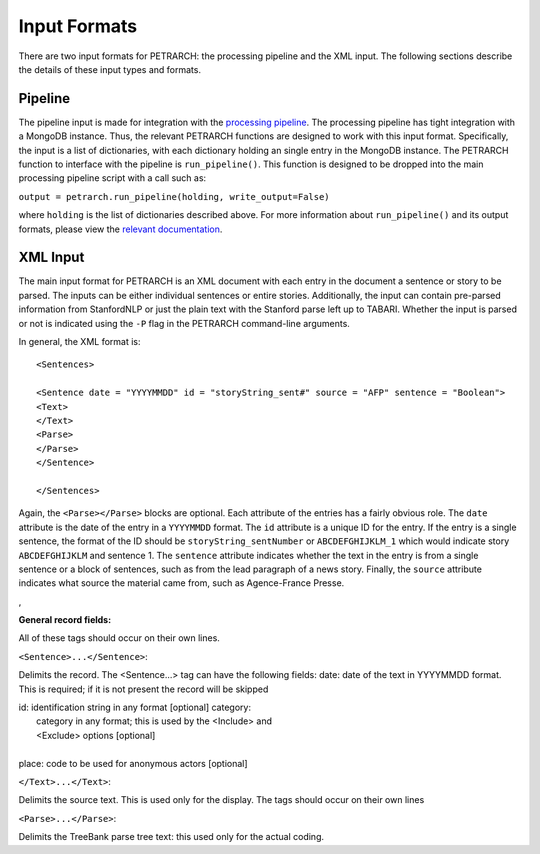 Input Formats
=============

There are two input formats for PETRARCH: the processing
pipeline and the XML input. The following
sections describe the details of these input types and formats.

Pipeline
--------

The pipeline input is made for integration with the `processing pipeline <http://phoenix-pipeline.readthedocs.org/en/latest/>`_.
The processing pipeline has tight integration with a MongoDB instance. Thus,
the relevant PETRARCH functions are designed to work with this input format.
Specifically, the input is a list of dictionaries, with each dictionary holding
an single entry in the MongoDB instance. The PETRARCH function to interface
with the pipeline is ``run_pipeline()``. This function is designed to be
dropped into the main processing pipeline script with a call such as:

``output = petrarch.run_pipeline(holding, write_output=False)``

where ``holding`` is the list of dictionaries described above. For more
information about ``run_pipeline()`` and its output formats, please view the
`relevant documentation <modules.html#PETRwriter.pipe_output>`_.

XML Input
---------

The main input format for PETRARCH is an XML document with each entry in the
document a sentence or story to be parsed. The inputs can be either individual
sentences or entire stories. Additionally, the input can contain pre-parsed
information from StanfordNLP or just the plain text with the Stanford parse
left up to TABARI. Whether the input is parsed or not is indicated using the
``-P`` flag in the PETRARCH command-line arguments. 

In general, the XML format is:

::

    <Sentences>

    <Sentence date = "YYYYMMDD" id = "storyString_sent#" source = "AFP" sentence = "Boolean">
    <Text>
    </Text>
    <Parse>
    </Parse>
    </Sentence>

    </Sentences>


Again, the ``<Parse></Parse>`` blocks are optional. Each attribute of the
entries has a fairly obvious role. The ``date`` attribute is the date of the
entry in a ``YYYYMMDD`` format. The ``id`` attribute is a unique ID for the
entry. If the entry is a single sentence, the format of the ID should be
``storyString_sentNumber`` or ``ABCDEFGHIJKLM_1`` which would indicate story
``ABCDEFGHIJKLM`` and sentence 1. The ``sentence`` attribute indicates whether
the text in the entry is from a single sentence or a block of sentences, such
as from the lead paragraph of a news story. Finally, the ``source`` attribute
indicates what source the material came from, such as Agence-France Presse.

,

**General record fields:**

All of these tags should occur on their own lines.

``<Sentence>...</Sentence>``:

Delimits the record. The <Sentence...> tag can have the following fields: date: date of the text in YYYYMMDD format. This is required; if it is not present the record will be skipped


|            id: identification string in any format [optional] category:
|                category in any format; this is used by the <Include> and
|                <Exclude> options [optional]
|
|            place: code to be used for anonymous actors [optional]

``</Text>...</Text>``:

Delimits the source text. This is used only for the display. The tags should occur on their own lines

``<Parse>...</Parse>``:

Delimits the TreeBank parse tree text: this used only for the actual coding.

